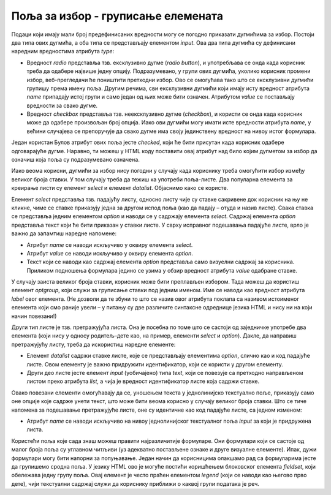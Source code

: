 Поља за избор - груписање елемената
===================================

Подаци који имају мали број предефинисаних вредности могу се погодно приказати дугмићима за избор. Постоји два типа ових дугмића, а оба типа се представљају елементом *input*. Ова два типа дугмића су дефинисани наредним вредностима атрибута *type*:

- Вредност *radio* представља тзв. ексклузивно дугме (*radio button*), и употребљава се онда када корисник треба да одабере највише једну опцију. Подразумевано, у групи ових дугмића, уколико корисник промени избор, веб-прегледачи ће поништити претходни избор. Ово се омогућава тако што се ексклузивни дугмићи групишу према имену поља. Другим речима, сви ексклузивни дугмићи који имају исту вредност атрибута *name* припадају истој групи и само један од њих може бити означен. Атрибутом *value* се постављају вредности за свако дугме.
- Вредност *checkbox* представља тзв. неексклузивно дугме (*checkbox*), и користи се онда када корисник може да одабере произвољан број опција. Иако ови дугмићи могу имати исте вредности атрибута *name*, у већини случајева се препоручује да свако дугме има своју јединствену вредност на нивоу истог формулара.

Један користан Булов атрибут ових поља јесте *checked*, који ће бити присутан када корисник одабере одговарајуће дугме. Наравно, ти можеш у HTML коду поставити овај атрибут над било којим дугметом за избор да означиш која поља су подразумевано означена.

.. infonote::

    *Напомена*: Дугмићи за избор немају придружени текст, тако да је пожељно да свако дугме прати по један елемент label како би корисници разумели чему то дугме служи.

.. petlja-editor:: Poglavlje2/23/index.html

    index.html
    <!-- Poglavlje2/23/index.html -->
    
    <!DOCTYPE html>
    <html lang="sr">
    <head>
        <meta charset="utf-8">
    </head>
    <title>Формулари</title>
    <body>
        <h1>Формулари - дугмићи за избор</h1>

        <p>Попуни анкету:</p>

        <form>
        <label>Од слаткиша највише волим:</label>
        <br>
        <input id="slatkis-kinder" type="radio" name="slatkis" value="kinder" checked>
        <label for="slatkis-kinder">Kinder</label>
        <input id="slatkis-bounty" type="radio" name="slatkis" value="bounty">
        <label for="slatkis-bounty">Bounty</label>
        <input id="slatkis-kitkat" type="radio" name="slatkis" value="kitkat">
        <label for="slatkis-kitkat">KitKat</label>

        <br>

        <label>Од сланиша волим:</label>
        <br>
        <input id="cips-chipsy" type="checkbox" name="cips" value="chipsy">
        <label for="cips-chipsy">Chipsy чипс</label>
        <br>
        <input id="cips-cacak" type="checkbox" name="cips" value="cacak">
        <label for="cips-cacak">Чачански чипс</label>
        <br>
        <input id="kokice" type="checkbox" name="kokice">
        <label for="kokice">Кокице</label>

        <br>

        <input type="submit" value="Заврши анкету">
        </form>
    </body>
    </html>


Иако веома корисни, дугмићи за избор нису погодни у случају када кориснику треба омогућити избор између великог броја ставки. У том случају треба да тежиш ка употреби поља-листе. Два популарна елемента за креирање листи су елемент *select* и елемент *datalist*. Објаснимо како се користе. 

Елемент *select* представља тзв. падајућу листу, односно листу чије су ставке сакривене док корисник на њу не кликне, чиме се ставке приказују једна за другом испод поља (као да падају – отуда и назив листе). Свака ставка се представља једним елементом *option* и наводи се у садржају елемента *select*. Садржај елемента *option* представља текст који ће бити приказан у ставки листе. У сврху исправног подешавања падајуће листе, врло је важно да запамтиш наредне напомене:

- Атрибут *name* се наводи искључиво у оквиру елемента *select*.
- Атрибут *value* се наводи искључиво у оквиру елемента *option*.
- Текст који се наводи као садржај елемента *option* представља само визуелни садржај за корисника. Приликом подношења формулара једино се узима у обзир вредност атрибута *value* одабране ставке.

У случају заиста великог броја ставки, корисник може бити преплављен избором. Тада можеш да користиш елемент *optgroup*, који служи за груписање ставки под једним именом. Име се наводи као вредност атрибута *label* овог елемента. (Не дозволи да те збуни то што се назив овог атрибута поклапа са називом истоименог елемента који смо раније увели – у питању су две различите синтаксне одреднице језика HTML и нису ни на који начин повезани!)

.. petlja-editor:: Poglavlje2/24/index.html

    index.html
    <!-- Poglavlje2/24/index.html -->
    
    <!DOCTYPE html>
    <html lang="sr">
    <head>
        <meta charset="utf-8">
    </head>
    <title>Формулари</title>
    <body>
        <h1>Формулари - падајућа листа</h1>

        <p>Попуни анкету:</p>

        <form>
        <label for="najbolji-jezik">Најбоље знам програмски језик:</label>
        <br>
        <select id="najbolji-jezik" name="programski-jezik">
            <option value="python">Python</option>
            <option value="csharp">C#</option>
            <option value="cpp">C++</option>
            <option value="js">JavaScript</option>
        </select>

        <br>

        <label for="najvise-volim">Мислим да најбоље познајем:</label>
        <br>
        <select id="najvise-volim" name="programski-jezik">
            <optgroup label="Теорија рачунарства">
            <option value="алг">Алгоритме</option>
            <option value="ос">Оперативне системе</option>
            <option value="примена">Примену рачунара</option>
            </optgroup>
            <optgroup label="Наука о подацима">
            <option value="бп">Базе података</option>
            </optgroup>
        </select>

        <br>

        <input type="submit" value="Заврши анкету">
        </form>
    </body>
    </html>


Други тип листе је тзв. претражујућа листа. Она је посебна по томе што се састоји од заједничке употребе два елемента (који нису у односу родитељ–дете као, на пример, елементи *select* и *option*). Дакле, да направиш претражујућу листу, треба да искористиш наредне елементе:

- Елемент *datalist* садржи ставке листе, које се представљају елементима *option*, слично као и код падајуће листе. Овом елементу је важно придружити идентификатор, који се користи у другом елементу.
- Други део листе јесте елемент *input* (уобичајено) типа *text*, који се повезује са претходно направљеном листом преко атрибута *list*, а чија је вредност идентификатор листе која садржи ставке.

Овако повезани елементи омогућавају да се, уношењем текста у једнолинијско текстуално поље, приказују само оне опције које садрже унети текст, што може бити веома корисно у случају великог броја ставки. Што се тиче напомена за подешавање претражујуће листе, оне су идентичне као код падајуће листе, са једном изменом:

- Атрибут *name* се наводи искључиво на нивоу једнолинијског текстуалног поља *input* за који је придружена листа.

.. petlja-editor:: Poglavlje2/25/index.html

    index.html
    <!-- Poglavlje2/25/index.html -->
    
    <!DOCTYPE html>
    <html lang="sr">
    <head>
        <meta charset="utf-8">
    </head>
    <title>Формулари</title>
    <body>
        <h1>Формулари - претражујућа листа</h1>

        <p>Попуни анкету:</p>

        <form>
        <label for="veb-tehnologija">Највише се радујем да научим:</label>
        <br>
        <input id="veb-tehnologija" name="veb" list="veb-jezici">
        <datalist id="veb-jezici">
            <option value="html">HTML</option>
            <option value="css">CSS</option>
            <option value="js">JavaScript</option>
            <option value="python">Python</option>
        </datalist>

        <br>

        <input type="submit" value="Заврши анкету">
        </form>
    </body>
    </html>


Користећи поља које сада знаш можеш правити најразличитије формуларе. Они формулари који се састоје од малог броја поља су углавном читљиви (уз адекватно постављене ознаке и друге визуалне елементе). Ипак, дужи формулари могу бити напорни за попуњавање. Један начин да корисницима олакшамо рад са формуларима јесте да групишемо сродна поља. У језику HTML ово је могуће постићи коришћењем блоковског елемента *fieldset*, који обележава једну групу поља. Овај елемент је често праћен елементом *legend* (који се наводи као његово прво дете), чији текстуални садржај служи да кориснику приближи о каквој групи података је реч.

.. petlja-editor:: Poglavlje2/26/index.html

    index.html
    <!-- Poglavlje2/26/index.html -->
    
    <!DOCTYPE html>
    <html lang="sr">
    <head>
        <meta charset="utf-8">
    </head>
    <title>Формулари</title>
    <body>
        <h1>Формулари - груписање елемената</h1>

        <p>Пријави се на систем:</p>

        <form>
        <fieldset>
            <legend>Кориснички подаци</legend>

            <label for="korisnicko-ime">Корисник:</label>
            <input
            id="korisnicko-ime"
            type="text"
            name="korisnik"
            required
            minlength="3"
            maxlength="15"
            placeholder="Овде унеси твоје корисничко име"
            size="35"
        >

            <br>

            <label for="korisnicka-lozinka">Лозинка:</label>
            <input
            id="korisnicka-lozinka"
            type="password"
            name="lozinka"
            required
            minlength="8"
            maxlength="20"
            placeholder="Овде унеси твоју лозинку"
            size="35"
        >
        </fieldset>

        <input type="submit" value="Пријави се">
        <input type="reset" value="Поништи унос">
        </form>
    </body>
    </html>

